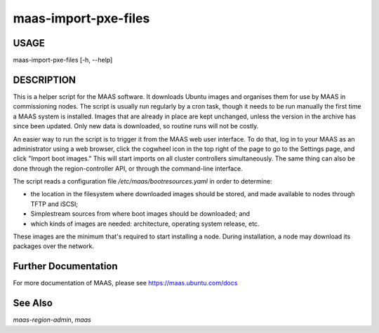 maas-import-pxe-files
---------------------

USAGE
^^^^^

maas-import-pxe-files [-h, --help]

DESCRIPTION
^^^^^^^^^^^

This is a helper script for the MAAS software. It downloads Ubuntu
images and organises them for use by MAAS in commissioning nodes.
The script is usually run regularly by a cron task, though it
needs to be run manually the first time a MAAS system is installed.
Images that are already in place are kept unchanged, unless the
version in the archive has since been updated.  Only new data is
downloaded, so routine runs will not be costly.

An easier way to run the script is to trigger it from the MAAS web user
interface.  To do that, log in to your MAAS as an administrator using a
web browser, click the cogwheel icon in the top right of the page to go
to the Settings page, and click "Import boot images."  This will start
imports on all cluster controllers simultaneously.  The same thing can
also be done through the region-controller API, or through the
command-line interface.

The script reads a configuration file `/etc/maas/bootresources.yaml` in
order to determine:

* the location in the filesystem where downloaded images should be stored,
  and made available to nodes through TFTP and iSCSI;
* Simplestream sources from where boot images should be downloaded; and
* which kinds of images are needed: architecture, operating system
  release, etc.

These images are the minimum that's required to start installing a node.
During installation, a node may download its packages over the network.


Further Documentation
^^^^^^^^^^^^^^^^^^^^^
For more documentation of MAAS, please see https://maas.ubuntu.com/docs

See Also
^^^^^^^^
`maas-region-admin`, `maas`
